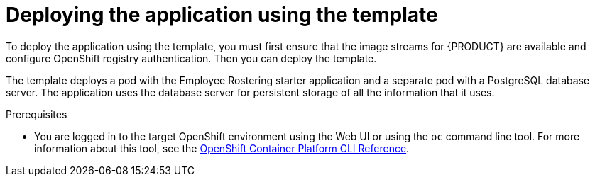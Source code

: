 [id='er-deploy-template-con']
= Deploying the application using the template

To deploy the application using the template, you must first ensure that the image streams for {PRODUCT} are available and configure OpenShift registry authentication. Then you can deploy the template.

The template deploys a pod with the Employee Rostering starter application and a separate pod with a PostgreSQL database server. The application uses the database server for persistent storage of all the information that it uses.

.Prerequisites
* You are logged in to the target OpenShift environment using the Web UI or using the `oc` command line tool. For more information about this tool, see the https://access.redhat.com/documentation/en-us/openshift_container_platform/3.11/html-single/cli_reference/[OpenShift Container Platform CLI Reference].
